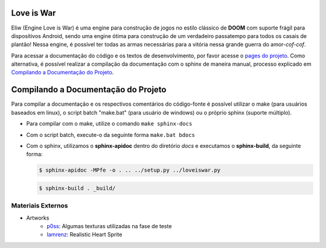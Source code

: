 Love is War
===========
Eliw (Engine Love is War) é uma engine para construção de jogos no estilo
clássico de **DOOM** com suporte frágil para dispositivos Android, sendo
uma engine ótima para construção de um verdadeiro passatempo para todos os
casais de plantão! Nessa engine, é possível ter todas as armas necessárias 
para a vitória nessa grande guerra do amor-*cof-cof*.

Para acessar a documentação do código e os textos de desenvolvimento,
por favor acesse o `pages do projeto`_. Como alternativa, é possível realizar
a compilação da documentação com o sphinx de maneira manual, processo explicado
em `Compilando a Documentação do Projeto`_.

.. _pages do projeto: https://lzunho-afk.github.io/love-is-war

Compilando a Documentação do Projeto
====================================
Para compilar a documentação e os respectivos comentários do código-fonte 
é possível utilizar o make (para usuários baseados em linux), o script
batch "make.bat" (para usuário de windows) ou o próprio sphinx (suporte
múltiplo).

* Para compilar com o make, utilize o comando ``make sphinx-docs``
* Com o script batch, execute-o da seguinte forma ``make.bat bdocs``
* Com o sphinx, utilizamos o **sphinx-apidoc** dentro do diretório *docs* e executamos o **sphinx-build**, da seguinte forma:

  .. code-block:: bash

    $ sphinx-apidoc -MPfe -o . .. ../setup.py ../loveiswar.py

  .. code-block:: bash

    $ sphinx-build . _build/

Materiais Externos
------------------
* Artworks
    * `p0ss`_: Algumas texturas utilizadas na fase de teste
    * `Iamrenz`_: Realistic Heart Sprite

.. _p0ss: https://opengameart.org/content/117-stone-wall-tilable-textures-in-8-themes
.. _Iamrenz: https://iamrenz.itch.io/real-heart
